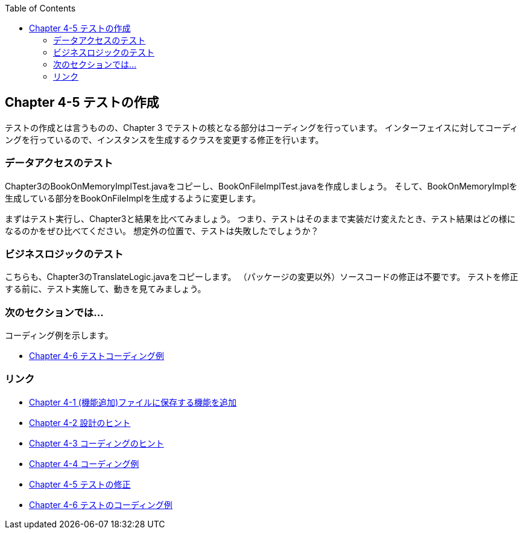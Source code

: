 :toc: left
:source-highlighter: coderay
:experimental:

== Chapter 4-5 テストの作成

テストの作成とは言うものの、Chapter 3 でテストの核となる部分はコーディングを行っています。
インターフェイスに対してコーディングを行っているので、インスタンスを生成するクラスを変更する修正を行います。

=== データアクセスのテスト

Chapter3のBookOnMemoryImplTest.javaをコピーし、BookOnFileImplTest.javaを作成しましょう。
そして、BookOnMemoryImplを生成している部分をBookOnFileImplを生成するように変更します。

まずはテスト実行し、Chapter3と結果を比べてみましょう。
つまり、テストはそのままで実装だけ変えたとき、テスト結果はどの様になるのかをぜひ比べてください。
想定外の位置で、テストは失敗したでしょうか？

=== ビジネスロジックのテスト

こちらも、Chapter3のTranslateLogic.javaをコピーします。
（パッケージの変更以外）ソースコードの修正は不要です。
テストを修正する前に、テスト実施して、動きを見てみましょう。

=== 次のセクションでは…

コーディング例を示します。

* link:chapter4-6.html[Chapter 4-6 テストコーディング例]

=== リンク

* link:chapter4-1.html[Chapter 4-1 (機能追加)ファイルに保存する機能を追加]
* link:chapter4-2.html[Chapter 4-2 設計のヒント]
* link:chapter4-3.html[Chapter 4-3 コーディングのヒント]
* link:chapter4-4.html[Chapter 4-4 コーディング例]
* link:chapter4-5.html[Chapter 4-5 テストの修正]
* link:chapter4-6.html[Chapter 4-6 テストのコーディング例]
